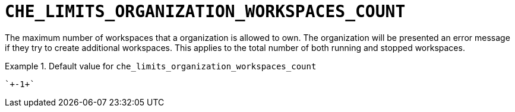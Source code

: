 [id="che_limits_organization_workspaces_count_{context}"]
= `+CHE_LIMITS_ORGANIZATION_WORKSPACES_COUNT+`

The maximum number of workspaces that a organization is allowed to own. The organization will be presented an error message if they try to create additional workspaces. This applies to the total number of both running and stopped workspaces.


.Default value for `+che_limits_organization_workspaces_count+`
====
----
`+-1+`
----
====

